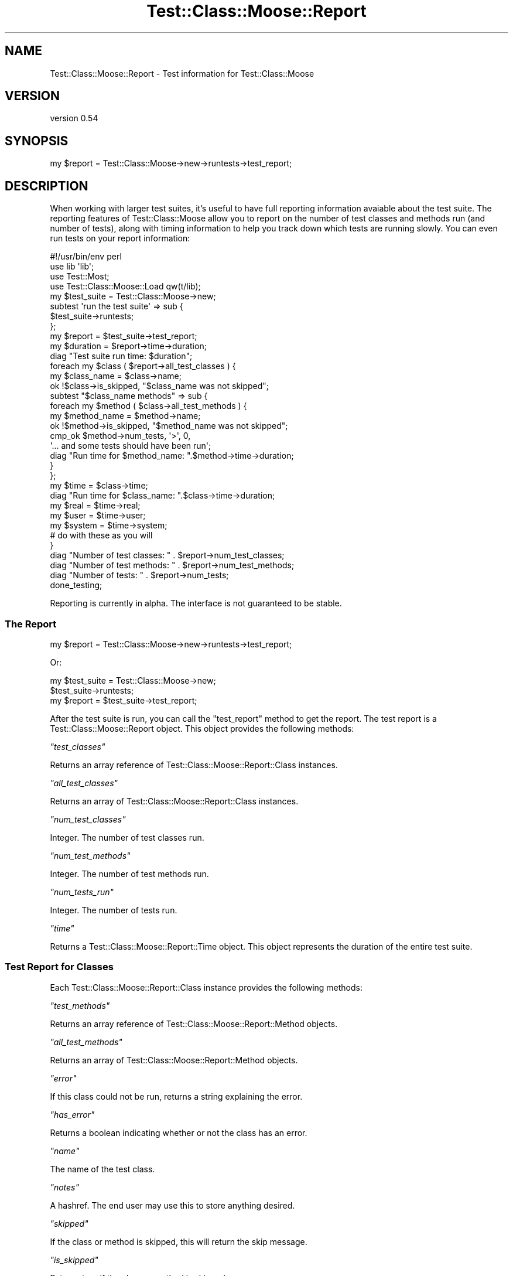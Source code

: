 .\" Automatically generated by Pod::Man 2.25 (Pod::Simple 3.16)
.\"
.\" Standard preamble:
.\" ========================================================================
.de Sp \" Vertical space (when we can't use .PP)
.if t .sp .5v
.if n .sp
..
.de Vb \" Begin verbatim text
.ft CW
.nf
.ne \\$1
..
.de Ve \" End verbatim text
.ft R
.fi
..
.\" Set up some character translations and predefined strings.  \*(-- will
.\" give an unbreakable dash, \*(PI will give pi, \*(L" will give a left
.\" double quote, and \*(R" will give a right double quote.  \*(C+ will
.\" give a nicer C++.  Capital omega is used to do unbreakable dashes and
.\" therefore won't be available.  \*(C` and \*(C' expand to `' in nroff,
.\" nothing in troff, for use with C<>.
.tr \(*W-
.ds C+ C\v'-.1v'\h'-1p'\s-2+\h'-1p'+\s0\v'.1v'\h'-1p'
.ie n \{\
.    ds -- \(*W-
.    ds PI pi
.    if (\n(.H=4u)&(1m=24u) .ds -- \(*W\h'-12u'\(*W\h'-12u'-\" diablo 10 pitch
.    if (\n(.H=4u)&(1m=20u) .ds -- \(*W\h'-12u'\(*W\h'-8u'-\"  diablo 12 pitch
.    ds L" ""
.    ds R" ""
.    ds C` ""
.    ds C' ""
'br\}
.el\{\
.    ds -- \|\(em\|
.    ds PI \(*p
.    ds L" ``
.    ds R" ''
'br\}
.\"
.\" Escape single quotes in literal strings from groff's Unicode transform.
.ie \n(.g .ds Aq \(aq
.el       .ds Aq '
.\"
.\" If the F register is turned on, we'll generate index entries on stderr for
.\" titles (.TH), headers (.SH), subsections (.SS), items (.Ip), and index
.\" entries marked with X<> in POD.  Of course, you'll have to process the
.\" output yourself in some meaningful fashion.
.ie \nF \{\
.    de IX
.    tm Index:\\$1\t\\n%\t"\\$2"
..
.    nr % 0
.    rr F
.\}
.el \{\
.    de IX
..
.\}
.\"
.\" Accent mark definitions (@(#)ms.acc 1.5 88/02/08 SMI; from UCB 4.2).
.\" Fear.  Run.  Save yourself.  No user-serviceable parts.
.    \" fudge factors for nroff and troff
.if n \{\
.    ds #H 0
.    ds #V .8m
.    ds #F .3m
.    ds #[ \f1
.    ds #] \fP
.\}
.if t \{\
.    ds #H ((1u-(\\\\n(.fu%2u))*.13m)
.    ds #V .6m
.    ds #F 0
.    ds #[ \&
.    ds #] \&
.\}
.    \" simple accents for nroff and troff
.if n \{\
.    ds ' \&
.    ds ` \&
.    ds ^ \&
.    ds , \&
.    ds ~ ~
.    ds /
.\}
.if t \{\
.    ds ' \\k:\h'-(\\n(.wu*8/10-\*(#H)'\'\h"|\\n:u"
.    ds ` \\k:\h'-(\\n(.wu*8/10-\*(#H)'\`\h'|\\n:u'
.    ds ^ \\k:\h'-(\\n(.wu*10/11-\*(#H)'^\h'|\\n:u'
.    ds , \\k:\h'-(\\n(.wu*8/10)',\h'|\\n:u'
.    ds ~ \\k:\h'-(\\n(.wu-\*(#H-.1m)'~\h'|\\n:u'
.    ds / \\k:\h'-(\\n(.wu*8/10-\*(#H)'\z\(sl\h'|\\n:u'
.\}
.    \" troff and (daisy-wheel) nroff accents
.ds : \\k:\h'-(\\n(.wu*8/10-\*(#H+.1m+\*(#F)'\v'-\*(#V'\z.\h'.2m+\*(#F'.\h'|\\n:u'\v'\*(#V'
.ds 8 \h'\*(#H'\(*b\h'-\*(#H'
.ds o \\k:\h'-(\\n(.wu+\w'\(de'u-\*(#H)/2u'\v'-.3n'\*(#[\z\(de\v'.3n'\h'|\\n:u'\*(#]
.ds d- \h'\*(#H'\(pd\h'-\w'~'u'\v'-.25m'\f2\(hy\fP\v'.25m'\h'-\*(#H'
.ds D- D\\k:\h'-\w'D'u'\v'-.11m'\z\(hy\v'.11m'\h'|\\n:u'
.ds th \*(#[\v'.3m'\s+1I\s-1\v'-.3m'\h'-(\w'I'u*2/3)'\s-1o\s+1\*(#]
.ds Th \*(#[\s+2I\s-2\h'-\w'I'u*3/5'\v'-.3m'o\v'.3m'\*(#]
.ds ae a\h'-(\w'a'u*4/10)'e
.ds Ae A\h'-(\w'A'u*4/10)'E
.    \" corrections for vroff
.if v .ds ~ \\k:\h'-(\\n(.wu*9/10-\*(#H)'\s-2\u~\d\s+2\h'|\\n:u'
.if v .ds ^ \\k:\h'-(\\n(.wu*10/11-\*(#H)'\v'-.4m'^\v'.4m'\h'|\\n:u'
.    \" for low resolution devices (crt and lpr)
.if \n(.H>23 .if \n(.V>19 \
\{\
.    ds : e
.    ds 8 ss
.    ds o a
.    ds d- d\h'-1'\(ga
.    ds D- D\h'-1'\(hy
.    ds th \o'bp'
.    ds Th \o'LP'
.    ds ae ae
.    ds Ae AE
.\}
.rm #[ #] #H #V #F C
.\" ========================================================================
.\"
.IX Title "Test::Class::Moose::Report 3pm"
.TH Test::Class::Moose::Report 3pm "2014-03-18" "perl v5.14.2" "User Contributed Perl Documentation"
.\" For nroff, turn off justification.  Always turn off hyphenation; it makes
.\" way too many mistakes in technical documents.
.if n .ad l
.nh
.SH "NAME"
Test::Class::Moose::Report \- Test information for Test::Class::Moose
.SH "VERSION"
.IX Header "VERSION"
version 0.54
.SH "SYNOPSIS"
.IX Header "SYNOPSIS"
.Vb 1
\& my $report = Test::Class::Moose\->new\->runtests\->test_report;
.Ve
.SH "DESCRIPTION"
.IX Header "DESCRIPTION"
When working with larger test suites, it's useful to have full reporting
information avaiable about the test suite. The reporting features of
Test::Class::Moose allow you to report on the number of test classes and
methods run (and number of tests), along with timing information to help you
track down which tests are running slowly. You can even run tests on your
report information:
.PP
.Vb 5
\&    #!/usr/bin/env perl
\&    use lib \*(Aqlib\*(Aq;
\&    use Test::Most;
\&    use Test::Class::Moose::Load qw(t/lib);
\&    my $test_suite = Test::Class::Moose\->new;
\&
\&    subtest \*(Aqrun the test suite\*(Aq => sub {
\&        $test_suite\->runtests;
\&    };
\&    my $report = $test_suite\->test_report;
\&    my $duration = $report\->time\->duration;
\&    diag "Test suite run time: $duration";
\&
\&    foreach my $class ( $report\->all_test_classes ) {
\&        my $class_name = $class\->name;
\&        ok !$class\->is_skipped, "$class_name was not skipped";
\&
\&        subtest "$class_name methods" => sub {
\&            foreach my $method ( $class\->all_test_methods ) {
\&                my $method_name = $method\->name;
\&                ok !$method\->is_skipped, "$method_name was not skipped";
\&                cmp_ok $method\->num_tests, \*(Aq>\*(Aq, 0,
\&                  \*(Aq... and some tests should have been run\*(Aq;
\&                diag "Run time for $method_name: ".$method\->time\->duration;
\&            }
\&        };
\&        my $time   = $class\->time;
\&        diag "Run time for $class_name: ".$class\->time\->duration;
\&
\&        my $real   = $time\->real;
\&        my $user   = $time\->user;
\&        my $system = $time\->system;
\&        # do with these as you will
\&    }
\&    diag "Number of test classes: " . $report\->num_test_classes;
\&    diag "Number of test methods: " . $report\->num_test_methods;
\&    diag "Number of tests:        " . $report\->num_tests;
\&
\&    done_testing;
.Ve
.PP
Reporting is currently in alpha. The interface is not guaranteed to be stable.
.SS "The Report"
.IX Subsection "The Report"
.Vb 1
\& my $report = Test::Class::Moose\->new\->runtests\->test_report;
.Ve
.PP
Or:
.PP
.Vb 3
\& my $test_suite = Test::Class::Moose\->new;
\& $test_suite\->runtests;
\& my $report = $test_suite\->test_report;
.Ve
.PP
After the test suite is run, you can call the \f(CW\*(C`test_report\*(C'\fR method to get the
report. The test report is a Test::Class::Moose::Report object. This object
provides the following methods:
.PP
\fI\f(CI\*(C`test_classes\*(C'\fI\fR
.IX Subsection "test_classes"
.PP
Returns an array reference of Test::Class::Moose::Report::Class instances.
.PP
\fI\f(CI\*(C`all_test_classes\*(C'\fI\fR
.IX Subsection "all_test_classes"
.PP
Returns an array of Test::Class::Moose::Report::Class instances.
.PP
\fI\f(CI\*(C`num_test_classes\*(C'\fI\fR
.IX Subsection "num_test_classes"
.PP
Integer. The number of test classes run.
.PP
\fI\f(CI\*(C`num_test_methods\*(C'\fI\fR
.IX Subsection "num_test_methods"
.PP
Integer. The number of test methods run.
.PP
\fI\f(CI\*(C`num_tests_run\*(C'\fI\fR
.IX Subsection "num_tests_run"
.PP
Integer. The number of tests run.
.PP
\fI\f(CI\*(C`time\*(C'\fI\fR
.IX Subsection "time"
.PP
Returns a Test::Class::Moose::Report::Time object. This object
represents the duration of the entire test suite.
.SS "Test Report for Classes"
.IX Subsection "Test Report for Classes"
Each Test::Class::Moose::Report::Class instance provides the following
methods:
.PP
\fI\f(CI\*(C`test_methods\*(C'\fI\fR
.IX Subsection "test_methods"
.PP
Returns an array reference of Test::Class::Moose::Report::Method
objects.
.PP
\fI\f(CI\*(C`all_test_methods\*(C'\fI\fR
.IX Subsection "all_test_methods"
.PP
Returns an array of Test::Class::Moose::Report::Method objects.
.PP
\fI\f(CI\*(C`error\*(C'\fI\fR
.IX Subsection "error"
.PP
If this class could not be run, returns a string explaining the error.
.PP
\fI\f(CI\*(C`has_error\*(C'\fI\fR
.IX Subsection "has_error"
.PP
Returns a boolean indicating whether or not the class has an error.
.PP
\fI\f(CI\*(C`name\*(C'\fI\fR
.IX Subsection "name"
.PP
The name of the test class.
.PP
\fI\f(CI\*(C`notes\*(C'\fI\fR
.IX Subsection "notes"
.PP
A hashref. The end user may use this to store anything desired.
.PP
\fI\f(CI\*(C`skipped\*(C'\fI\fR
.IX Subsection "skipped"
.PP
If the class or method is skipped, this will return the skip message.
.PP
\fI\f(CI\*(C`is_skipped\*(C'\fI\fR
.IX Subsection "is_skipped"
.PP
Returns true if the class or method is skipped.
.PP
\fI\f(CI\*(C`time\*(C'\fI\fR
.IX Subsection "time"
.PP
Returns a Test::Class::Moose::Report::Time object. This object
represents the duration of this class.
.SS "Test Report for Methods"
.IX Subsection "Test Report for Methods"
Each Test::Class::Moose::Report::Method instance provides the following
methods:
.PP
\fI\f(CI\*(C`name\*(C'\fI\fR
.IX Subsection "name"
.PP
The \*(L"name\*(R" of the test method.
.PP
\fI\f(CI\*(C`notes\*(C'\fI\fR
.IX Subsection "notes"
.PP
A hashref. The end user may use this to store anything desired.
.PP
\fI\f(CI\*(C`skipped\*(C'\fI\fR
.IX Subsection "skipped"
.PP
If the class or method is skipped, this will return the skip message.
.PP
\fI\f(CI\*(C`is_skipped\*(C'\fI\fR
.IX Subsection "is_skipped"
.PP
Returns true if the class or method is skipped.
.PP
\fI\f(CI\*(C`time\*(C'\fI\fR
.IX Subsection "time"
.PP
Returns a Test::Class::Moose::Report::Time object. This object
represents the duration of this class or method.
.SS "Test Report for Time"
.IX Subsection "Test Report for Time"
Each Test::Class::Moose::Report::Time instance has the following methods:
.PP
\fI\f(CI\*(C`real\*(C'\fI\fR
.IX Subsection "real"
.PP
.Vb 1
\&    my $real = $time\->real;
.Ve
.PP
Returns the \*(L"real\*(R" amount of time the class or method took to run.
.PP
\fI\f(CI\*(C`user\*(C'\fI\fR
.IX Subsection "user"
.PP
.Vb 1
\&    my $user = $time\->user;
.Ve
.PP
Returns the \*(L"user\*(R" amount of time the class or method took to run.
.PP
\fI\f(CI\*(C`system\*(C'\fI\fR
.IX Subsection "system"
.PP
.Vb 1
\&    my $system = $time\->system;
.Ve
.PP
Returns the \*(L"system\*(R" amount of time the class or method took to run.
.PP
\fI\f(CI\*(C`duration\*(C'\fI\fR
.IX Subsection "duration"
.PP
Returns the returns a human-readable representation of the time this class or
method took to run. Something like:
.PP
.Vb 1
\&  0.00177908 wallclock secs ( 0.00 usr +  0.00 sys =  0.00 CPU)
.Ve
.SH "TRUSTED METHODS"
.IX Header "TRUSTED METHODS"
The following Test::Class::Moose::Report methods are for internal use only
and are called by Test::Class::Moose.  They are included here for those who
might want to hack on Test::Class::Moose.
.ie n .SS """_inc_test_methods"""
.el .SS "\f(CW_inc_test_methods\fP"
.IX Subsection "_inc_test_methods"
.Vb 2
\&    $statistics\->_inc_test_methods;        # increments by 1
\&    $statistics\->_inc_test_methods($x);    # increments by $x
.Ve
.ie n .SS """_inc_tests"""
.el .SS "\f(CW_inc_tests\fP"
.IX Subsection "_inc_tests"
.Vb 2
\&    $statistics\->_inc_tests;        # increments by 1
\&    $statistics\->_inc_tests($x);    # increments by $x
.Ve
.SH "BUGS"
.IX Header "BUGS"
Please report any bugs or feature requests to \f(CW\*(C`bug\-test\-class\-moose at rt.cpan.org\*(C'\fR,
or through the web interface at
http://rt.cpan.org/NoAuth/ReportBug.html?Queue=Test\-Class\-Moose <http://rt.cpan.org/NoAuth/ReportBug.html?Queue=Test-Class-Moose>.  I will be
notified, and then you'll automatically be notified of progress on your bug as
I make changes.
.SH "SUPPORT"
.IX Header "SUPPORT"
You can find documentation for this module with the perldoc command.
.PP
.Vb 1
\&    perldoc Test::Class::Moose
.Ve
.PP
You can also look for information at:
.IP "\(bu" 4
\&\s-1RT:\s0 \s-1CPAN\s0's request tracker (report bugs here)
.Sp
http://rt.cpan.org/NoAuth/Bugs.html?Dist=Test\-Class\-Moose <http://rt.cpan.org/NoAuth/Bugs.html?Dist=Test-Class-Moose>
.IP "\(bu" 4
AnnoCPAN: Annotated \s-1CPAN\s0 documentation
.Sp
http://annocpan.org/dist/Test\-Class\-Moose <http://annocpan.org/dist/Test-Class-Moose>
.IP "\(bu" 4
\&\s-1CPAN\s0 Ratings
.Sp
http://cpanratings.perl.org/d/Test\-Class\-Moose <http://cpanratings.perl.org/d/Test-Class-Moose>
.IP "\(bu" 4
Search \s-1CPAN\s0
.Sp
http://search.cpan.org/dist/Test\-Class\-Moose/ <http://search.cpan.org/dist/Test-Class-Moose/>
.SH "AUTHOR"
.IX Header "AUTHOR"
Curtis \*(L"Ovid\*(R" Poe <ovid@cpan.org>
.SH "COPYRIGHT AND LICENSE"
.IX Header "COPYRIGHT AND LICENSE"
This software is copyright (c) 2014 by Curtis \*(L"Ovid\*(R" Poe.
.PP
This is free software; you can redistribute it and/or modify it under
the same terms as the Perl 5 programming language system itself.
